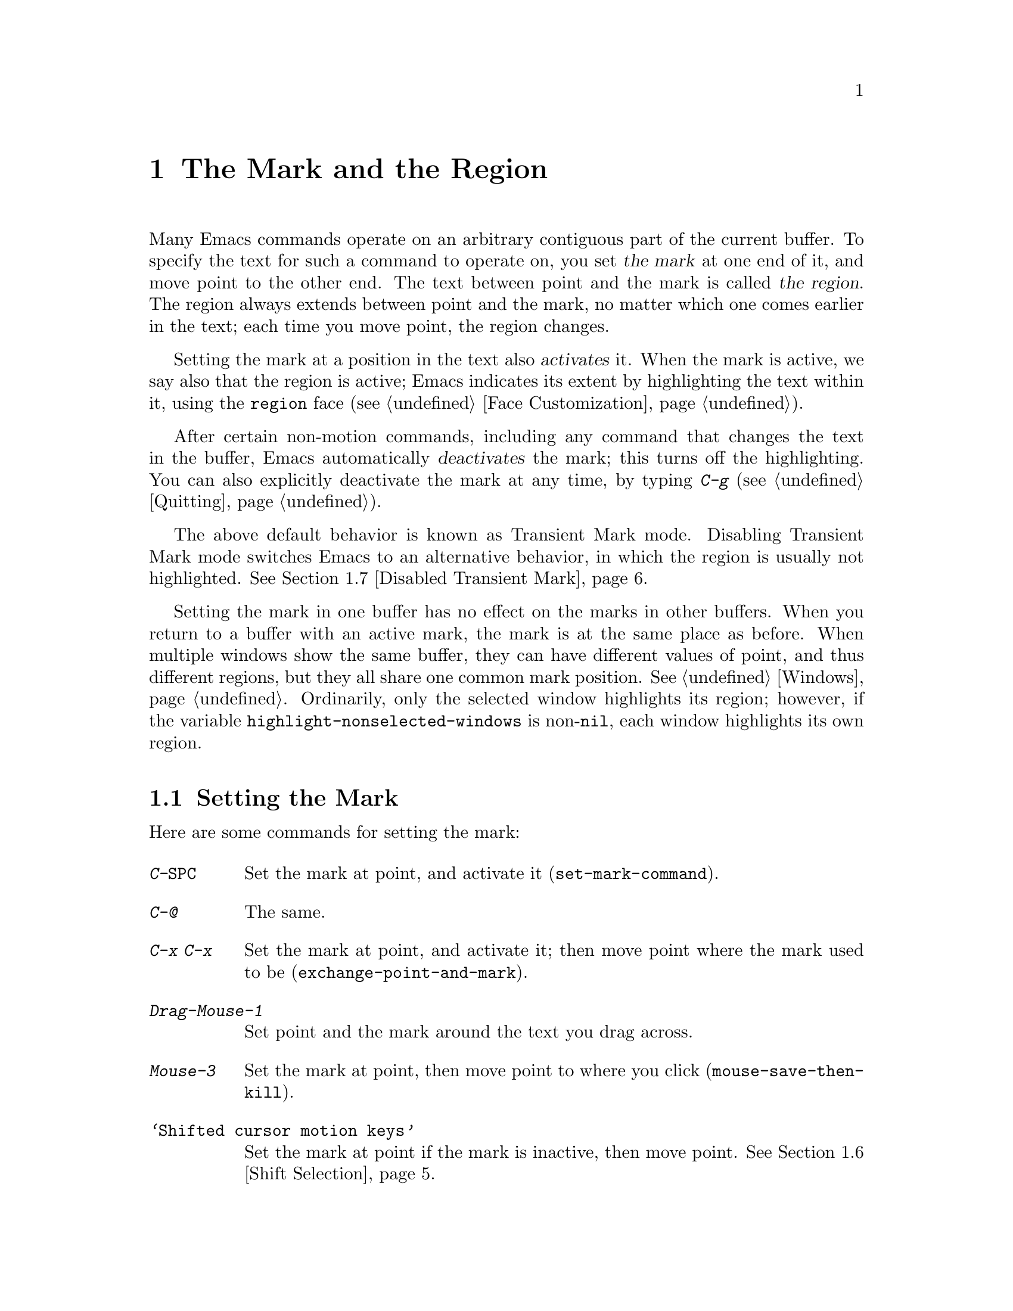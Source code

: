 @c This is part of the Emacs manual.
@c Copyright (C) 1985-1987, 1993-1995, 1997, 2001-2013 Free Software
@c Foundation, Inc.
@c See file emacs.texi for copying conditions.
@node Mark
@chapter The Mark and the Region
@cindex mark
@cindex setting a mark
@cindex region

  Many Emacs commands operate on an arbitrary contiguous part of the
current buffer.  To specify the text for such a command to operate on,
you set @dfn{the mark} at one end of it, and move point to the other
end.  The text between point and the mark is called @dfn{the region}.
The region always extends between point and the mark, no matter which
one comes earlier in the text; each time you move point, the region
changes.

@cindex active region
  Setting the mark at a position in the text also @dfn{activates} it.
When the mark is active, we say also that the region is active; Emacs
indicates its extent by highlighting the text within it, using the
@code{region} face (@pxref{Face Customization}).

  After certain non-motion commands, including any command that
changes the text in the buffer, Emacs automatically @dfn{deactivates}
the mark; this turns off the highlighting.  You can also explicitly
deactivate the mark at any time, by typing @kbd{C-g}
(@pxref{Quitting}).

  The above default behavior is known as Transient Mark mode.
Disabling Transient Mark mode switches Emacs to an alternative
behavior, in which the region is usually not highlighted.
@xref{Disabled Transient Mark}.

@vindex highlight-nonselected-windows
  Setting the mark in one buffer has no effect on the marks in other
buffers.  When you return to a buffer with an active mark, the mark is
at the same place as before.  When multiple windows show the same
buffer, they can have different values of point, and thus different
regions, but they all share one common mark position.  @xref{Windows}.
Ordinarily, only the selected window highlights its region; however,
if the variable @code{highlight-nonselected-windows} is
non-@code{nil}, each window highlights its own region.

@menu
* Setting Mark::            Commands to set the mark.
* Marking Objects::         Commands to put region around textual units.
* Using Region::            Summary of ways to operate on contents of the region.
* Mark Ring::               Previous mark positions saved so you can go back there.
* Global Mark Ring::        Previous mark positions in various buffers.
* Shift Selection::         Using shifted cursor motion keys.
* Disabled Transient Mark:: Leaving regions unhighlighted by default.
@end menu

@node Setting Mark
@section Setting the Mark

  Here are some commands for setting the mark:

@table @kbd
@item C-@key{SPC}
Set the mark at point, and activate it (@code{set-mark-command}).
@item C-@@
The same.
@item C-x C-x
Set the mark at point, and activate it; then move point where the mark
used to be (@code{exchange-point-and-mark}).
@item Drag-Mouse-1
Set point and the mark around the text you drag across.
@item Mouse-3
Set the mark at point, then move point to where you click
(@code{mouse-save-then-kill}).
@item @samp{Shifted cursor motion keys}
Set the mark at point if the mark is inactive, then move point.
@xref{Shift Selection}.
@end table

@kindex C-SPC
@kindex C-@@
@findex set-mark-command
  The most common way to set the mark is with @kbd{C-@key{SPC}}
(@code{set-mark-command})@footnote{There is no @kbd{C-@key{SPC}}
character in @acronym{ASCII}; usually, typing @kbd{C-@key{SPC}} on a
text terminal gives the character @kbd{C-@@}.  This key is also bound
to @code{set-mark-command}, so unless you are unlucky enough to have
a text terminal that behaves differently, you might as well think of
@kbd{C-@@} as @kbd{C-@key{SPC}}.}.  This sets the mark where point is,
and activates it.  You can then move point away, leaving the mark
behind.

  For example, suppose you wish to convert part of the buffer to upper
case.  To accomplish this, go to one end of the desired text, type
@kbd{C-@key{SPC}}, and move point until the desired portion of text is
highlighted.  Now type @kbd{C-x C-u} (@code{upcase-region}).  This
converts the text in the region to upper case, and then deactivates
the mark.

  Whenever the mark is active, you can deactivate it by typing
@kbd{C-g} (@pxref{Quitting}).  Most commands that operate on the
region also automatically deactivate the mark, like @kbd{C-x C-u} in
the above example.

  Instead of setting the mark in order to operate on a region, you can
also use it to ``remember'' a position in the buffer (by typing
@kbd{C-@key{SPC} C-@key{SPC}}), and later jump back there (by typing
@kbd{C-u C-@key{SPC}}).  @xref{Mark Ring}, for details.

@kindex C-x C-x
@findex exchange-point-and-mark
  The command @kbd{C-x C-x} (@code{exchange-point-and-mark}) exchanges
the positions of point and the mark.  @kbd{C-x C-x} is useful when you
are satisfied with the position of point but want to move the other
end of the region (where the mark is).  Using @kbd{C-x C-x} a second
time, if necessary, puts the mark at the new position with point back
at its original position.  Normally, if the mark is inactive, this
command first reactivates the mark wherever it was last set, to ensure
that the region is left highlighted.  However, if you call it with a
prefix argument, it leaves the mark inactive and the region
unhighlighted; you can use this to jump to the mark in a manner
similar to @kbd{C-u C-@key{SPC}}.

  You can also set the mark with the mouse.  If you press the left
mouse button (@kbd{down-mouse-1}) and drag the mouse across a range of
text, this sets the mark where you first pressed the mouse button and
puts point where you release it.  Alternatively, clicking the right
mouse button (@kbd{mouse-3}) sets the mark at point and then moves
point to where you clicked.  @xref{Mouse Commands}, for a more
detailed description of these mouse commands.

@cindex shift-selection
  Finally, you can set the mark by holding down the shift key while
typing certain cursor motion commands (such as @kbd{S-@key{right}},
@kbd{S-C-f}, @kbd{S-C-n}, etc.).  This is called @dfn{shift-selection}.
It sets the mark at point before moving point, but only if there is no
active mark set via shift-selection.  The mark set by mouse commands
and by shift-selection behaves slightly differently from the usual
mark: any subsequent unshifted cursor motion command deactivates it
automatically.  For details, @xref{Shift Selection}.

  Many commands that insert text, such as @kbd{C-y} (@code{yank}), set
the mark at the other end of the inserted text, without activating it.
This lets you easily return to that position (@pxref{Mark Ring}).  You
can tell that a command does this when it shows @samp{Mark set} in the
echo area.

@cindex primary selection
  Under X, every time the active region changes, Emacs saves the text
in the region to the @dfn{primary selection}.  This lets you insert
that text into other X applications with @kbd{mouse-2} clicks.
@xref{Primary Selection}.

@node Marking Objects
@section Commands to Mark Textual Objects

@cindex marking sections of text
  Here are commands for placing point and the mark around a textual
object such as a word, list, paragraph or page:

@table @kbd
@item M-@@
Set mark after end of next word (@code{mark-word}).  This does not
move point.
@item C-M-@@
Set mark after end of following balanced expression
(@code{mark-sexp}).  This does not move point.
@item M-h
Move point to the beginning of the current paragraph, and set mark at
the end (@code{mark-paragraph}).
@item C-M-h
Move point to the beginning of the current defun, and set mark at the
end (@code{mark-defun}).
@item C-x C-p
Move point to the beginning of the current page, and set mark at the
end (@code{mark-page}).
@item C-x h
Move point to the beginning of the buffer, and set mark at the end
(@code{mark-whole-buffer}).
@end table

@kindex M-@@
@findex mark-word
  @kbd{M-@@} (@code{mark-word}) sets the mark at the end of the next
word (@pxref{Words}, for information about words).  Repeated
invocations of this command extend the region by advancing the mark
one word at a time.  As an exception, if the mark is active and
located before point, @kbd{M-@@} moves the mark backwards from its
current position one word at a time.

  This command also accepts a numeric argument @var{n}, which tells it
to advance the mark by @var{n} words.  A negative argument moves the
mark back by @var{n} words.

@kindex C-M-@@
@findex mark-sexp
  Similarly, @kbd{C-M-@@} (@code{mark-sexp}) puts the mark at the end
of the next balanced expression (@pxref{Expressions}).  Repeated
invocations extend the region to subsequent expressions, while
positive or negative numeric arguments move the mark forward or
backward by the specified number of expressions.

   The other commands in the above list set both point and mark, so as
to delimit an object in the buffer.  @kbd{M-h} (@code{mark-paragraph})
marks paragraphs (@pxref{Paragraphs}), @kbd{C-M-h} (@code{mark-defun})
marks top-level definitions (@pxref{Moving by Defuns}), and @kbd{C-x
C-p} (@code{mark-page}) marks pages (@pxref{Pages}).  Repeated
invocations again play the same role, extending the region to
consecutive objects; similarly, numeric arguments specify how many
objects to move the mark by.

@kindex C-x h
@findex mark-whole-buffer
@cindex select all
  @kbd{C-x h} (@code{mark-whole-buffer}) sets up the entire buffer as
the region, by putting point at the beginning and the mark at the end.

@node Using Region
@section Operating on the Region

@cindex operations on a marked region
  Once you have a region, here are some of the ways you can operate on
it:

@itemize @bullet
@item
Kill it with @kbd{C-w} (@pxref{Killing}).
@item
Copy it to the kill ring with @kbd{M-w} (@pxref{Yanking}).
@item
Convert case with @kbd{C-x C-l} or @kbd{C-x C-u} (@pxref{Case}).
@item
Undo changes within it using @kbd{C-u C-/} (@pxref{Undo}).
@item
Replace text within it using @kbd{M-%} (@pxref{Query Replace}).
@item
Indent it with @kbd{C-x @key{TAB}} or @kbd{C-M-\} (@pxref{Indentation}).
@item
Fill it as text with @kbd{M-x fill-region} (@pxref{Filling}).
@item
Check the spelling of words within it with @kbd{M-$} (@pxref{Spelling}).
@item
Evaluate it as Lisp code with @kbd{M-x eval-region} (@pxref{Lisp Eval}).
@item
Save it in a register with @kbd{C-x r s} (@pxref{Registers}).
@item
Save it in a buffer or a file (@pxref{Accumulating Text}).
@end itemize

  Some commands have a default behavior when the mark is inactive, but
operate on the region if the mark is active.  For example, @kbd{M-$}
(@code{ispell-word}) normally checks the spelling of the word at
point, but it checks the text in the region if the mark is active
(@pxref{Spelling}).  Normally, such commands use their default
behavior if the region is empty (i.e., if mark and point are at the
same position).  If you want them to operate on the empty region,
change the variable @code{use-empty-active-region} to @code{t}.

@vindex delete-active-region
  As described in @ref{Erasing}, the @key{DEL}
(@code{backward-delete-char}) and @key{delete}
(@code{delete-forward-char}) commands also act this way.  If the mark
is active, they delete the text in the region.  (As an exception, if
you supply a numeric argument @var{n}, where @var{n} is not one, these
commands delete @var{n} characters regardless of whether the mark is
active).  If you change the variable @code{delete-active-region} to
@code{nil}, then these commands don't act differently when the mark is
active.  If you change the value to @code{kill}, these commands
@dfn{kill} the region instead of deleting it (@pxref{Killing}).

@vindex mark-even-if-inactive
  Other commands always operate on the region, and have no default
behavior.  Such commands usually have the word @code{region} in their
names, like @kbd{C-w} (@code{kill-region}) and @code{C-x C-u}
(@code{upcase-region}).  If the mark is inactive, they operate on the
``inactive region''---that is, on the text between point and the
position at which the mark was last set (@pxref{Mark Ring}).  To
disable this behavior, change the variable
@code{mark-even-if-inactive} to @code{nil}.  Then these commands will
instead signal an error if the mark is inactive.

@cindex Delete Selection mode
@cindex mode, Delete Selection
@findex delete-selection-mode
  By default, text insertion occurs normally even if the mark is
active---for example, typing @kbd{a} inserts the character @samp{a},
then deactivates the mark.  If you enable Delete Selection mode, a
minor mode, then inserting text while the mark is active causes the
text in the region to be deleted first.  To toggle Delete Selection
mode on or off, type @kbd{M-x delete-selection-mode}.

@node Mark Ring
@section The Mark Ring

@cindex mark ring
  Each buffer remembers previous locations of the mark, in the
@dfn{mark ring}.  Commands that set the mark also push the old mark
onto this ring.  One of the uses of the mark ring is to remember spots
that you may want to go back to.

@table @kbd
@item C-@key{SPC} C-@key{SPC}
Set the mark, pushing it onto the mark ring, without activating it.
@item C-u C-@key{SPC}
Move point to where the mark was, and restore the mark from the ring
of former marks.
@end table

@kindex C-SPC C-SPC
  The command @kbd{C-@key{SPC} C-@key{SPC}} is handy when you want to
use the mark to remember a position to which you may wish to return.
It pushes the current point onto the mark ring, without activating the
mark (which would cause Emacs to highlight the region).  This is
actually two consecutive invocations of @kbd{C-@key{SPC}}
(@code{set-mark-command}); the first @kbd{C-@key{SPC}} sets the mark,
and the second @kbd{C-@key{SPC}} deactivates it.  (When Transient Mark
mode is off, @kbd{C-@key{SPC} C-@key{SPC}} instead activates Transient
Mark mode temporarily; @pxref{Disabled Transient Mark}.)

@kindex C-u C-SPC
  To return to a marked position, use @code{set-mark-command} with a
prefix argument: @kbd{C-u C-@key{SPC}}.  This moves point to where the
mark was, and deactivates the mark if it was active.  Each subsequent
@kbd{C-u C-@key{SPC}} jumps to a prior position stored in the mark
ring.  The positions you move through in this way are not lost; they
go to the end of the ring.

@vindex set-mark-command-repeat-pop
  If you set @code{set-mark-command-repeat-pop} to non-@code{nil},
then immediately after you type @kbd{C-u C-@key{SPC}}, you can type
@kbd{C-@key{SPC}} instead of @kbd{C-u C-@key{SPC}} to cycle through
the mark ring.  By default, @code{set-mark-command-repeat-pop} is
@code{nil}.

  Each buffer has its own mark ring.  All editing commands use the
current buffer's mark ring.  In particular, @kbd{C-u C-@key{SPC}}
always stays in the same buffer.

@vindex mark-ring-max
  The variable @code{mark-ring-max} specifies the maximum number of
entries to keep in the mark ring.  This defaults to 16 entries.  If
that many entries exist and another one is pushed, the earliest one in
the list is discarded.  Repeating @kbd{C-u C-@key{SPC}} cycles through
the positions currently in the ring.

  If you want to move back to the same place over and over, the mark
ring may not be convenient enough.  If so, you can record the position
in a register for later retrieval (@pxref{Position Registers,, Saving
Positions in Registers}).

@node Global Mark Ring
@section The Global Mark Ring
@cindex global mark ring

@vindex global-mark-ring-max
  In addition to the ordinary mark ring that belongs to each buffer,
Emacs has a single @dfn{global mark ring}.  Each time you set a mark,
this is recorded in the global mark ring in addition to the current
buffer's own mark ring, if you have switched buffers since the
previous mark setting.  Hence, the global mark ring records a sequence
of buffers that you have been in, and, for each buffer, a place where
you set the mark.  The length of the global mark ring is controlled by
@code{global-mark-ring-max}, and is 16 by default.

@kindex C-x C-@key{SPC}
@findex pop-global-mark
  The command @kbd{C-x C-@key{SPC}} (@code{pop-global-mark}) jumps to
the buffer and position of the latest entry in the global ring.  It also
rotates the ring, so that successive uses of @kbd{C-x C-@key{SPC}} take
you to earlier buffers and mark positions.

@node Shift Selection
@section Shift Selection
@cindex shift-selection

  If you hold down the shift key while typing a cursor motion command,
this sets the mark before moving point, so that the region extends
from the original position of point to its new position.  This feature
is referred to as @dfn{shift-selection}.  It is similar to the way
text is selected in other editors.

  The mark set via shift-selection behaves a little differently from
what we have described above.  Firstly, in addition to the usual ways
of deactivating the mark (such as changing the buffer text or typing
@kbd{C-g}), the mark is deactivated by any @emph{unshifted} cursor
motion command.  Secondly, any subsequent @emph{shifted} cursor motion
command avoids setting the mark anew.  Therefore, a series of shifted
cursor motion commands will continuously adjust the region.

  Shift-selection only works if the shifted cursor motion key is not
already bound to a separate command (@pxref{Customization}).  For
example, if you bind @kbd{S-C-f} to another command, typing
@kbd{S-C-f} runs that command instead of performing a shift-selected
version of @kbd{C-f} (@code{forward-char}).

  A mark set via mouse commands behaves the same as a mark set via
shift-selection (@pxref{Setting Mark}).  For example, if you specify a
region by dragging the mouse, you can continue to extend the region
using shifted cursor motion commands.  In either case, any unshifted
cursor motion command deactivates the mark.

  To turn off shift-selection, set @code{shift-select-mode} to
@code{nil}.  Doing so does not disable setting the mark via mouse
commands.

@node Disabled Transient Mark
@section Disabling Transient Mark Mode
@cindex mode, Transient Mark
@cindex Transient Mark mode
@cindex highlighting region
@cindex region highlighting
@cindex Zmacs mode
@findex transient-mark-mode

  The default behavior of the mark and region, in which setting the
mark activates it and highlights the region, is called Transient Mark
mode.  This is a minor mode that is enabled by default.  It can be
toggled with @kbd{M-x transient-mark-mode}, or with the @samp{Active
Region Highlighting} menu item in the @samp{Options} menu.  Turning it
off switches Emacs to an alternative mode of operation:

@itemize @bullet
@item
Setting the mark, with commands like @kbd{C-@key{SPC}} or @kbd{C-x
C-x}, does not highlight the region.  Therefore, you can't tell by
looking where the mark is located; you have to remember.

The usual solution to this problem is to set the mark and then use it
soon, before you forget where it is.  You can also check where the
mark is by using @kbd{C-x C-x}, which exchanges the positions of the
point and the mark (@pxref{Setting Mark}).

@item
Some commands, which ordinarily act on the region when the mark is
active, no longer do so.  For example, normally @kbd{M-%}
(@code{query-replace}) performs replacements within the region, if the
mark is active.  When Transient Mark mode is off, it always operates
from point to the end of the buffer.  Commands that act this way are
identified in their own documentation.
@end itemize

  While Transient Mark mode is off, you can activate it temporarily
using @kbd{C-@key{SPC} C-@key{SPC}} or @kbd{C-u C-x C-x}.

@table @kbd
@item C-@key{SPC} C-@key{SPC}
@kindex C-@key{SPC} C-@key{SPC}
Set the mark at point (like plain @kbd{C-@key{SPC}}) and enable
Transient Mark mode just once, until the mark is deactivated.  (This
is not really a separate command; you are using the @kbd{C-@key{SPC}}
command twice.)

@item C-u C-x C-x
@kindex C-u C-x C-x
Exchange point and mark, activate the mark and enable Transient Mark
mode temporarily, until the mark is next deactivated.  (This is the
@kbd{C-x C-x} command, @code{exchange-point-and-mark}, with a prefix
argument.)
@end table

  These commands set or activate the mark, and enable Transient Mark
mode only until the mark is deactivated.  One reason you may want to
use them is that some commands operate on the entire buffer instead of
the region when Transient Mark mode is off.  Enabling Transient Mark
mode momentarily gives you a way to use these commands on the region.

  When you specify a region with the mouse (@pxref{Setting Mark}), or
with shift-selection (@pxref{Shift Selection}), this likewise
activates Transient Mark mode temporarily and highlights the region.
